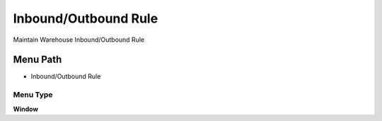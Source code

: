 
.. _functional-guide/menu/menu-inboundoutbound-rule:

=====================
Inbound/Outbound Rule
=====================

Maintain Warehouse Inbound/Outbound Rule

Menu Path
=========


* Inbound/Outbound Rule

Menu Type
---------
\ **Window**\ 


.. seealso::
    :ref:`functional-guide/window/window-inboundoutbound-rule`
